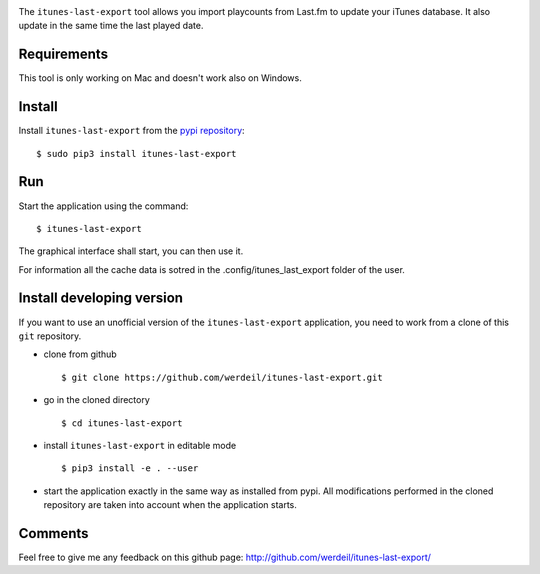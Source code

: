 
.. image:: https://raw.githubusercontent.com/werdeil/itunes-last-export/master/itunes_last_export/images/itunes_last_export.png
   :align: center
   :alt: itunes_last_export

The ``itunes-last-export`` tool allows you import playcounts from Last.fm to update your iTunes database. It also update in the same time the last played date.

Requirements
------------

This tool is only working on Mac and doesn't work also on Windows.

Install
-------

Install ``itunes-last-export`` from the `pypi repository <https://pypi.org/project/itunes-last-export/>`_::

    $ sudo pip3 install itunes-last-export

Run
---

Start the application using the command::

    $ itunes-last-export

The graphical interface shall start, you can then use it.

For information all the cache data is sotred in the .config/itunes_last_export folder of the user.

Install developing version
--------------------------

If you want to use an unofficial version of the ``itunes-last-export`` application, you need to work from a
clone of this ``git`` repository.

- clone from github ::

   $ git clone https://github.com/werdeil/itunes-last-export.git

- go in the cloned directory ::

   $ cd itunes-last-export

- install ``itunes-last-export`` in editable mode ::

   $ pip3 install -e . --user

- start the application exactly in the same way as installed from pypi. All modifications performed
  in the cloned repository are taken into account when the application starts.

Comments
--------

Feel free to give me any feedback on this github page: http://github.com/werdeil/itunes-last-export/
